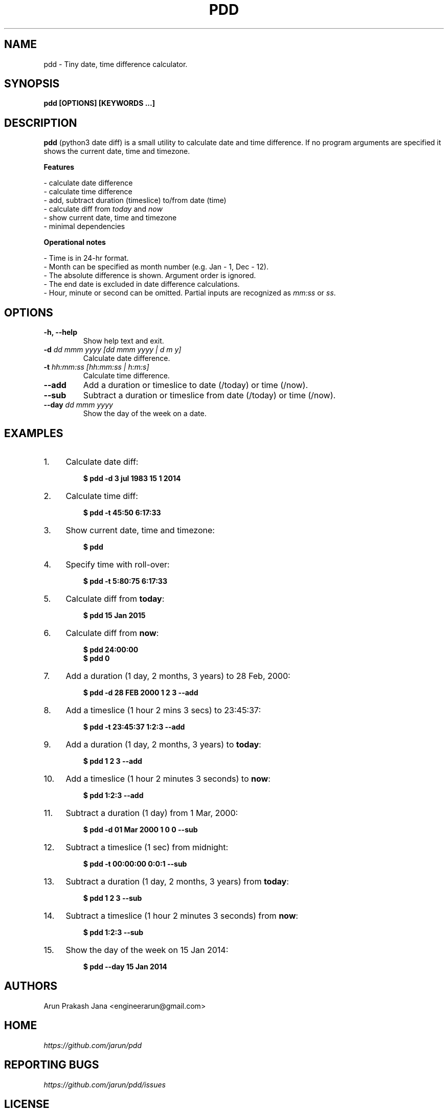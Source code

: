 .TH "PDD" "1" "Jul 2017" "Version 1.0" "User Commands"
.SH NAME
pdd \- Tiny date, time difference calculator.
.SH SYNOPSIS
.B pdd [OPTIONS] [KEYWORDS ...]
.SH DESCRIPTION
.B pdd
(python3 date diff) is a small utility to calculate date and time difference. If no program arguments are specified it shows the current date, time and timezone.
.PP
.B Features
.PP
- calculate date difference
.br
- calculate time difference
.br
- add, subtract duration (timeslice) to/from date (time)
.br
- calculate diff from \fItoday\fR and \fInow\fR
.br
- show current date, time and timezone
.br
- minimal dependencies
.PP
.B Operational notes
.PP
- Time is in 24-hr format.
.br
- Month can be specified as month number (e.g. Jan - 1, Dec - 12).
.br
- The absolute difference is shown. Argument order is ignored.
.br
- The end date is excluded in date difference calculations.
.br
- Hour, minute or second can be omitted. Partial inputs are recognized as \fImm:ss\fR or \fIss\fR.
.SH OPTIONS
.TP
.BI "-h, --help"
Show help text and exit.
.TP
.BI "-d" " dd mmm yyyy [dd mmm yyyy | d m y]"
Calculate date difference.
.TP
.BI "-t" " hh:mm:ss [hh:mm:ss | h:m:s]"
Calculate time difference.
.TP
.BI "--add"
Add a duration or timeslice to date (/today) or time (/now).
.TP
.BI "--sub"
Subtract a duration or timeslice from date (/today) or time (/now).
.TP
.BI "--day" " dd mmm yyyy"
Show the day of the week on a date.
.SH EXAMPLES
.PP
.IP 1. 4
Calculate date diff:
.PP
.EX
.IP
.B $ pdd -d 3 jul 1983 15 1 2014
.EE
.PP
.IP 2. 4
Calculate time diff:
.PP
.EX
.IP
.B $ pdd -t 45:50 6:17:33
.EE
.PP
.IP 3. 4
Show current date, time and timezone:
.PP
.EX
.IP
.B $ pdd
.EE
.PP
.IP 4. 4
Specify time with roll-over:
.PP
.EX
.IP
.B $ pdd -t 5:80:75 6:17:33
.EE
.PP
.IP 5. 4
Calculate diff from \fBtoday\fR:
.PP
.EX
.IP
.B $ pdd 15 Jan 2015
.EE
.PP
.IP 6. 4
Calculate diff from \fBnow\fR:
.PP
.EX
.IP
.B $ pdd 24:00:00
.B $ pdd 0
.EE
.PP
.IP 7. 4
Add a duration (1 day, 2 months, 3 years) to 28 Feb, 2000:
.PP
.EX
.IP
.B $ pdd -d 28 FEB 2000 1 2 3 --add
.EE
.PP
.IP 8. 4
Add a timeslice (1 hour 2 mins 3 secs) to 23:45:37:
.PP
.EX
.IP
.B $ pdd -t 23:45:37 1:2:3 --add
.EE
.PP
.IP 9. 4
Add a duration (1 day, 2 months, 3 years) to \fBtoday\fR:
.PP
.EX
.IP
.B $ pdd 1 2 3 --add
.EE
.PP
.IP 10. 4
Add a timeslice (1 hour 2 minutes 3 seconds) to \fBnow\fR:
.PP
.EX
.IP
.B $ pdd 1:2:3 --add
.EE
.PP
.IP 11. 4
Subtract a duration (1 day) from 1 Mar, 2000:
.PP
.EX
.IP
.B $ pdd -d 01 Mar 2000 1 0 0 --sub
.EE
.PP
.IP 12. 4
Subtract a timeslice (1 sec) from midnight:
.PP
.EX
.IP
.B $ pdd -t 00:00:00 0:0:1 --sub
.EE
.PP
.IP 13. 4
Subtract a duration (1 day, 2 months, 3 years) from \fBtoday\fR:
.PP
.EX
.IP
.B $ pdd 1 2 3 --sub
.EE
.PP
.IP 14. 4
Subtract a timeslice (1 hour 2 minutes 3 seconds) from \fBnow\fR:
.PP
.EX
.IP
.B $ pdd 1:2:3 --sub
.EE
.PP
.IP 15. 4
Show the day of the week on 15 Jan 2014:
.PP
.EX
.IP
.B $ pdd --day 15 Jan 2014
.SH AUTHORS
Arun Prakash Jana <engineerarun@gmail.com>
.SH HOME
.I https://github.com/jarun/pdd
.SH REPORTING BUGS
.I https://github.com/jarun/pdd/issues
.SH LICENSE
Copyright \(co 2017 Arun Prakash Jana <engineerarun@gmail.com>
.PP
License GPLv3+: GNU GPL version 3 or later <http://gnu.org/licenses/gpl.html>.
.br
This is free software: you are free to change and redistribute it. There is NO WARRANTY, to the extent permitted by law.
